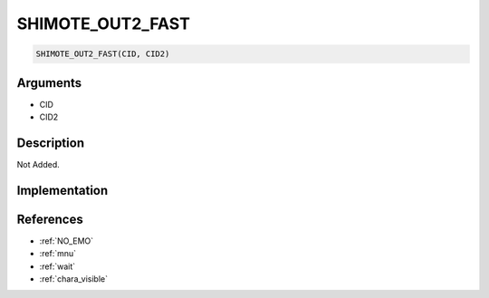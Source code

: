 .. _SHIMOTE_OUT2_FAST:

SHIMOTE_OUT2_FAST
========================

.. code-block:: text

	SHIMOTE_OUT2_FAST(CID, CID2)


Arguments
------------

* CID
* CID2

Description
-------------

Not Added.

Implementation
-------------


References
-------------
* :ref:`NO_EMO`
* :ref:`mnu`
* :ref:`wait`
* :ref:`chara_visible`
